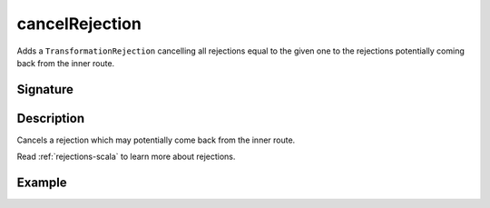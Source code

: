 .. _-cancelRejection-:

cancelRejection
===============

Adds a ``TransformationRejection`` cancelling all rejections equal to the
given one to the rejections potentially coming back from the inner route.

Signature
---------

.. includecode2:: /../../akka-http/src/main/scala/akka/http/scaladsl/server/directives/BasicDirectives.scala
   :snippet: cancelRejection

Description
-----------

Cancels a rejection which may potentially come back from the inner route.

Read :ref:`rejections-scala` to learn more about rejections.

Example
-------

.. includecode2:: ../../../../code/docs/http/scaladsl/server/directives/BasicDirectivesExamplesSpec.scala
   :snippet: cancelRejection-example

